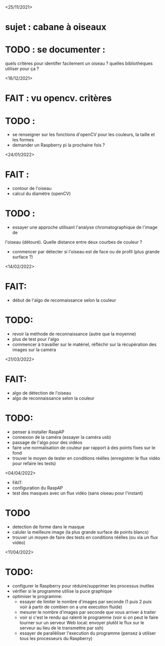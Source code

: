 <25/11/2021>
* sujet : cabane à oiseaux
* TODO : se documenter :
  quels critères pour identifer facilement un oiseau ?
  quelles bibliothèques utiliser pour ça ?


<16/12/2021>
* FAIT : vu opencv. critères
* TODO :
  - se renseigner sur les fonctions d'openCV pour les couleurs, la taille et les formes
  - demander un Raspberry pi la prochaine fois ?

<24/01/2022>
* FAIT :
  - contour de l'oiseau
  - calcul du diamètre (openCV)
* TODO :
  - essayer une approche utilisant l'analyse chromatographique de l'image de
  l'oiseau (détouré). Quelle distance entre deux courbes de couleur ?
  - commencer par détecter si l'oiseau est de face ou de profil (plus grande
    surface ?)

<14/02/2022>
* FAIT: 
 - début de l'algo de reconnaissance selon la couleur
* TODO: 
 - revoir la méthode de reconnaissance (autre que la moyenne)
 - plus de test pour l'algo
 - commencer à travailler sur le matériel, réfléchir sur la récupération des images sur la caméra

<21/03/2022>
* FAIT:
 - algo de détection de l'oiseau
 - algo de reconnaissance selon la couleur
* TODO:
 - penser à installer RaspAP
 - connexion de la caméra (essayer la caméra usb)
 - passage de l'algo pour des vidéos
 - faire une normalisation de couleur par rapport à des points fixes sur le fond
 - trouver le moyen de tester en conditions réélles (enregistrer le flux vidéo pour refaire les tests)

 <04/04/2022>
 * FAIT:
 - configuration du RaspAP
 - test des masques avec un flux vidéo (sans oiseau pour l'instant)

* TODO
- detection de forme dans le masque
- caluler la meilleure image (la plus grande surface de points blancs)
- trouver un moyen de faire des tests en conditions réélles (ou via un flux vidéo)

<11/04/2022> 
* TODO:
- configurer le Raspberry pour réduire/supprimer les processus inutiles
- vérifier si le programme utilise la puce graphique
- optimiser le programme:
 + essayer de limiter le nombre d'images par seconde (1 puis 2 puis voir à partir de combien on a une execution fluide)
 + mesurer le nombre d'images par seconde que vous arriver à traiter
 + voir si c'est le rendu qui ralenti le programme (voir si on peut le faire tourner sur un serveur Web local: envoyer plutôt le flux sur le serveur au lieu de le transmettre par ssh)
 + essayer de parallèliser l'execution du programme (pensez à utiliser tous les processeurs du Raspberry)
